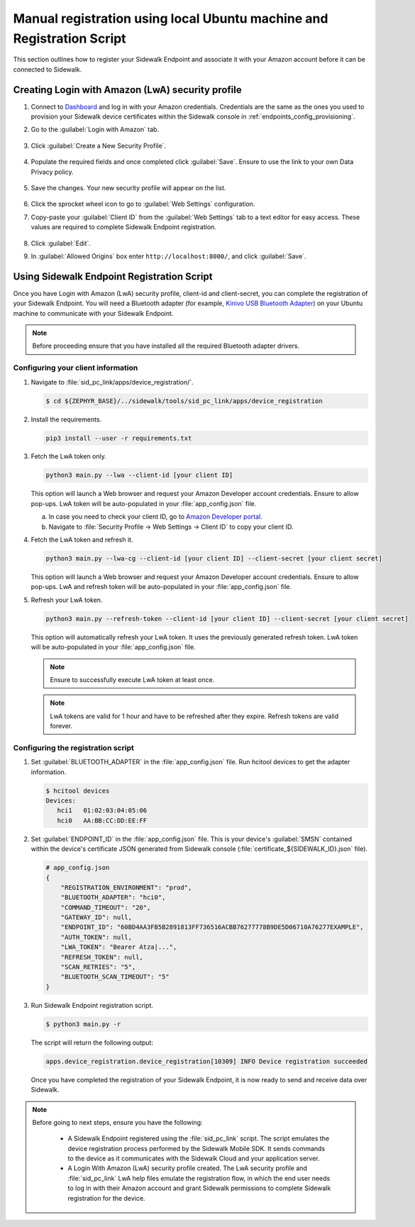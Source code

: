.. _reg_associating_sidewalk_endpoints:

Manual registration using local Ubuntu machine and Registration Script
######################################################################

This section outlines how to register your Sidewalk Endpoint and associate it with your Amazon account before it can be connected to Sidewalk.

.. _reg_associating_creating_LwA:

Creating Login with Amazon (LwA) security profile
*************************************************

#. Connect to `Dashboard`_ and log in with your Amazon credentials.
   Credentials are the same as the ones you used to provision your Sidewalk device certificates within the Sidewalk console in :ref:`endpoints_config_provisioning`.

#. Go to the :guilabel:`Login with Amazon` tab.

   .. figure:: /images/Step6-LoginWithAmazon.jpg

#. Click :guilabel:`Create a New Security Profile`.

   .. figure:: /images/Step6-CreateSecurityProfile.jpg

#. Populate the required fields and once completed click :guilabel:`Save`.
   Ensure to use the link to your own Data Privacy policy.

   .. figure:: /images/Step6-CreateSecutityProfile-Fill.jpg

#. Save the changes.
   Your new security profile will appear on the list.

   .. figure:: /images/Step6-SecurityProfilesList.jpg

#. Click the sprocket wheel icon to go to :guilabel:`Web Settings` configuration.

#. Copy-paste your :guilabel:`Client ID` from the :guilabel:`Web Settings` tab to a text editor for easy access.
   These values are required to complete Sidewalk Endpoint registration.

   .. figure:: /images/Step6-ClientID.jpg

#. Click :guilabel:`Edit`.

#. In :guilabel:`Allowed Origins` box enter ``http://localhost:8000/``, and click :guilabel:`Save`.

   .. figure:: /images/Step6-Localhost.jpg

.. _reg_associating_reg_script:

Using Sidewalk Endpoint Registration Script
*******************************************

Once you have Login with Amazon (LwA) security profile, client-id and client-secret, you can complete the registration of your Sidewalk Endpoint.
You will need a Bluetooth adapter (for example, `Kinivo USB Bluetooth Adapter`_) on your Ubuntu machine to communicate with your Sidewalk Endpoint.

.. note::
    Before proceeding ensure that you have installed all the required Bluetooth adapter drivers.

Configuring your client information
===================================

#. Navigate to :file:`sid_pc_link/apps/device_registration/`.

   .. code-block:: console

       $ cd ${ZEPHYR_BASE}/../sidewalk/tools/sid_pc_link/apps/device_registration

#. Install the requirements.

   .. code-block:: console

       pip3 install --user -r requirements.txt

#. Fetch the LwA token only.

   .. code-block:: console

       python3 main.py --lwa --client-id [your client ID]

   This option will launch a Web browser and request your Amazon Developer account credentials.
   Ensure to allow pop-ups.
   LwA token will be auto-populated in your :file:`app_config.json` file.

   a. In case you need to check your client ID, go to `Amazon Developer portal`_.
   #. Navigate to :file:`Security Profile → Web Settings → Client ID` to copy your client ID.

#. Fetch the LwA token and refresh it.

   .. code-block:: console

       python3 main.py --lwa-cg --client-id [your client ID] --client-secret [your client secret]

   This option will launch a Web browser and request your Amazon Developer account credentials.
   Ensure to allow pop-ups.
   LwA and refresh token will be auto-populated in your :file:`app_config.json` file.

#. Refresh your LwA token.

   .. code-block:: console

       python3 main.py --refresh-token --client-id [your client ID] --client-secret [your client secret]

   This option will automatically refresh your LwA token. It uses the previously generated refresh token.
   LwA token will be auto-populated in your :file:`app_config.json` file.

   .. note::
       Ensure to successfully execute LwA token at least once.

   .. note::
       LwA tokens are valid for 1 hour and have to be refreshed after they expire.
       Refresh tokens are valid forever.

Configuring the registration script
===================================

#. Set :guilabel:`BLUETOOTH_ADAPTER` in the :file:`app_config.json` file.
   Run hcitool devices to get the adapter information.

   .. code-block:: console

      $ hcitool devices
      Devices:
         hci1	01:02:03:04:05:06
         hci0	AA:BB:CC:DD:EE:FF

#. Set :guilabel:`ENDPOINT_ID` in the :file:`app_config.json` file.
   This is your device's :guilabel:`SMSN` contained within the device's certificate JSON generated from Sidewalk console (:file:`certificate_${SIDEWALK_ID}.json` file).

   .. code-block:: console

      # app_config.json
      {
          "REGISTRATION_ENVIRONMENT": "prod",
          "BLUETOOTH_ADAPTER": "hci0",
          "COMMAND_TIMEOUT": "20",
          "GATEWAY_ID": null,
          "ENDPOINT_ID": "60BD4AA3FB5B2891813FF736516ACBB76277778B9DE5D06710A76277EXAMPLE",
          "AUTH_TOKEN": null,
          "LWA_TOKEN": "Bearer Atza|...",
          "REFRESH_TOKEN": null,
          "SCAN_RETRIES": "5",
          "BLUETOOTH_SCAN_TIMEOUT": "5"
      }

#. Run Sidewalk Endpoint registration script.

   .. code-block:: console

       $ python3 main.py -r

   The script will return the following output:

   .. code-block:: console

        apps.device_registration.device_registration[10309] INFO Device registration succeeded


   Once you have completed the registration of your Sidewalk Endpoint, it is now ready to send and receive data over Sidewalk.

.. note::

    Before going to next steps, ensure you have the following:

       * A Sidewalk Endpoint registered using the :file:`sid_pc_link` script.
         The script emulates the device registration process performed by the Sidewalk Mobile SDK.
         It sends commands to the device as it communicates with the Sidewalk Cloud and your application server.

       * A Login With Amazon (LwA) security profile created.
         The LwA security profile and :file:`sid_pc_link` LwA help files emulate the registration flow, in which the end user needs to log in with their Amazon account and grant Sidewalk permissions to complete Sidewalk registration for the device.

.. _Dashboard: https://developer.amazon.com/dashboard
.. _Kinivo USB Bluetooth Adapter: https://www.amazon.com/Kinivo-USB-Bluetooth-4-0-Compatible/dp/B007Q45EF4
.. _Amazon Developer Portal: https://developer.amazon.com/
